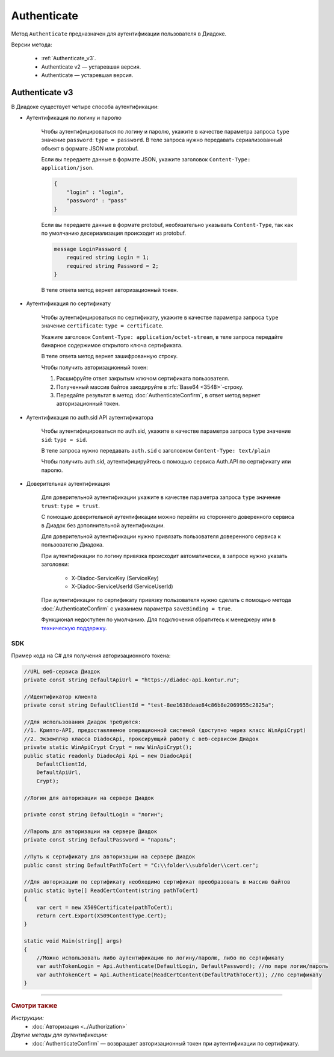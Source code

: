 Authenticate
============

Метод ``Authenticate`` предназначен для аутентификации пользователя в Диадоке.

Версии метода:

	- :ref:`Authenticate_v3`.
	- Authenticate v2 — устаревшая версия.
	- Authenticate — устаревшая версия.

.. _Authenticate_v3:

Authenticate v3
---------------

.. http:post:: /V3/Authenticate

	:queryparam type: способ аутентификации. Параметр не может быть пустым. Может принимать значения:

		- ``password`` — логин и пароль,
		- ``certificate`` — сертификат,
		- ``sid`` — auth.sid из API Аутентификатора,
		- ``trust`` — доверительная аутентификация.

	:requestheader Authorization: данные, необходимые для авторизации. В заголовке нужно передать ``ddauth_api_client_id``.

	:request Body: Тело запроса зависит от способа аутентификации.

	:statuscode 200: операция успешно завершена.
	:statuscode 400: данные в запросе имеют неверный формат или отсутствуют обязательные параметры.
	:statuscode 401: в запросе отсутствует HTTP-заголовок ``Authorization``, или в этом заголовке отсутствует параметр ``ddauth_api_client_id``, или переданный в нем ключ разработчика не зарегистрирован в Диадоке.
	:statuscode 405: используется неподходящий HTTP-метод.
	:statuscode 500: при обработке запроса возникла непредвиденная ошибка.

	:response Body: Тело ответа зависит от способа аутентификации.

В Диадоке существует четыре способа аутентификации:

- Аутентификация по логину и паролю

	Чтобы аутентифицироваться по логину и паролю, укажите в качестве параметра запроса ``type`` значение ``password``: ``type = password``.
	В теле запроса нужно передавать сериализованный объект в формате JSON или protobuf.

	Если вы передаете данные в формате JSON, укажите заголовок ``Content-Type: application/json``.

	.. code-block:: json     

	    {
	        "login" : "login",
	        "password" : "pass"
	    }
	..

	Если вы передаете данные в формате protobuf, необязательно указывать ``Content-Type``, так как по умолчанию десериализация происходит из protobuf.

	.. code-block:: protobuf

	    message LoginPassword {
	        required string Login = 1;
	        required string Password = 2;
	    }
	..

	В теле ответа метод вернет авторизационный токен.

- Аутентификация по сертификату

	Чтобы аутентифицироваться по сертификату, укажите в качестве параметра запроса ``type`` значение ``certificate``: ``type = certificate``.

	Укажите заголовок ``Content-Type: application/octet-stream``, в теле запроса передайте бинарное содержимое открытого ключа сертификата.

	В теле ответа метод вернет зашифрованную строку. 

	Чтобы получить авторизационный токен:

	1. Расшифруйте ответ закрытым ключом сертификата пользователя.
	2. Полученный массив байтов закодируйте в :rfc:`Base64 <3548>`-строку.
	3. Передайте результат в метод :doc:`AuthenticateConfirm`, в ответ метод вернет авторизационный токен.

- Аутентификация по auth.sid API аутентификатора

	Чтобы аутентифицироваться по auth.sid, укажите в качестве параметра запроса ``type`` значение ``sid``: ``type = sid``.

	В теле запроса нужно передавать ``auth.sid`` c заголовком ``Content-Type: text/plain``

	Чтобы получить auth.sid, аутентифицируйтесь с помощью сервиса Auth.API по сертификату или паролю.

- Доверительная аутентификация

	Для доверительной аутентификации укажите в качестве параметра запроса ``type`` значение ``trust``: ``type = trust``.

	С помощью доверительной аутентификации можно перейти из стороннего доверенного сервиса в Диадок без дополнительной аутентификации. 

	Для доверительной аутентификации нужно привязать пользователя доверенного сервиса к пользователю Диадока. 

	При аутентификации по логину привязка происходит автоматически, в запросе нужно указать заголовки:

		- X-Diadoc-ServiceKey (ServiceKey)
		- X-Diadoc-ServiceUserId (ServiceUserId)

	При аутентификации по сертификату привязку пользователя нужно сделать с помощью метода :doc:`AuthenticateConfirm` с указанием параметра ``saveBinding = true``.

	Функционал недоступен по умолчанию. Для подключения обратитесь к менеджеру или в `техническую поддержку <https://www.diadoc.ru/support>`__.

SDK
"""

Пример кода на C# для получения авторизационного токена:

.. code-block:: csharp

    //URL веб-сервиса Диадок
    private const string DefaultApiUrl = "https://diadoc-api.kontur.ru";

    //Идентификатор клиента
    private const string DefaultClientId = "test-8ee1638deae84c86b8e2069955c2825a";

    //Для использования Диадок требуются:
    //1. Крипто-API, предоставляемое операционной системой (доступно через класс WinApiCrypt)
    //2. Экземпляр класса DiadocApi, проксирующий работу с веб-сервисом Диадок
    private static WinApiCrypt Crypt = new WinApiCrypt();
    public static readonly DiadocApi Api = new DiadocApi(
        DefaultClientId,
        DefaultApiUrl,
        Crypt);

    //Логин для авторизации на сервере Диадок

    private const string DefaultLogin = "логин";

    //Пароль для авторизации на сервере Диадок
    private const string DefaultPassword = "пароль";

    //Путь к сертификату для авторизации на сервере Диадок
    public const string DefaultPathToCert = "C:\\folder\\subfolder\\cert.cer";

    //Для авторизации по сертификату необходимо сертификат преобразовать в массив байтов
    public static byte[] ReadCertContent(string pathToCert)
    {
        var cert = new X509Certificate(pathToCert); 
        return cert.Export(X509ContentType.Cert);
    }

    static void Main(string[] args)
    {
        //Можно использовать либо аутентификацию по логину/паролю, либо по сертификату
        var authTokenLogin = Api.Authenticate(DefaultLogin, DefaultPassword); //по паре логин/пароль
        var authTokenCert = Api.Authenticate(ReadCertContent(DefaultPathToCert)); //по сертификату
    }

----

.. rubric:: Смотри также

*Инструкции:*
	- :doc:`Авторизация <../Authorization>`

*Другие методы для аутентификации:*
	- :doc:`AuthenticateConfirm` — возвращает авторизационный токен при аутентификации по сертификату.
